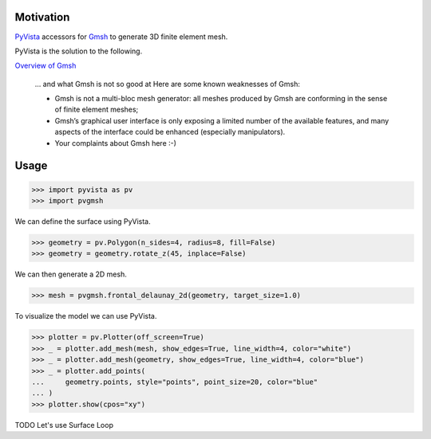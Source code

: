 Motivation
==========

`PyVista`_ accessors for `Gmsh`_ to generate 3D finite element mesh.

PyVista is the solution to the following.

`Overview of Gmsh`_

    … and what Gmsh is not so good at
    Here are some known weaknesses of Gmsh:

    * Gmsh is not a multi-bloc mesh generator: all meshes produced by Gmsh are conforming in the sense of finite element meshes;
    * Gmsh’s graphical user interface is only exposing a limited number of the available features, and many aspects of the interface could be enhanced (especially manipulators).
    * Your complaints about Gmsh here :-)

.. _PyVista: https://docs.pyvista.org/version/stable/
.. _Gmsh: https://gmsh.info/
.. _Overview of Gmsh: https://gmsh.info/doc/texinfo/gmsh.html#Overview-of-Gmsh

Usage
=====

.. code-block:: python

    >>> import pyvista as pv
    >>> import pvgmsh

We can define the surface using PyVista.

.. code-block:: python

    >>> geometry = pv.Polygon(n_sides=4, radius=8, fill=False)
    >>> geometry = geometry.rotate_z(45, inplace=False)

We can then generate a 2D mesh.

.. code-block:: python

    >>> mesh = pvgmsh.frontal_delaunay_2d(geometry, target_size=1.0)

To visualize the model we can use PyVista.

.. code-block:: python

    >>> plotter = pv.Plotter(off_screen=True)
    >>> _ = plotter.add_mesh(mesh, show_edges=True, line_width=4, color="white")
    >>> _ = plotter.add_mesh(geometry, show_edges=True, line_width=4, color="blue")
    >>> _ = plotter.add_points(
    ...     geometry.points, style="points", point_size=20, color="blue"
    ... )
    >>> plotter.show(cpos="xy")

.. image:: https://github.com/pyvista/pyvista-gmsh/raw/main/frontal_delaunay_2d_01.png

TODO Let's use Surface Loop
